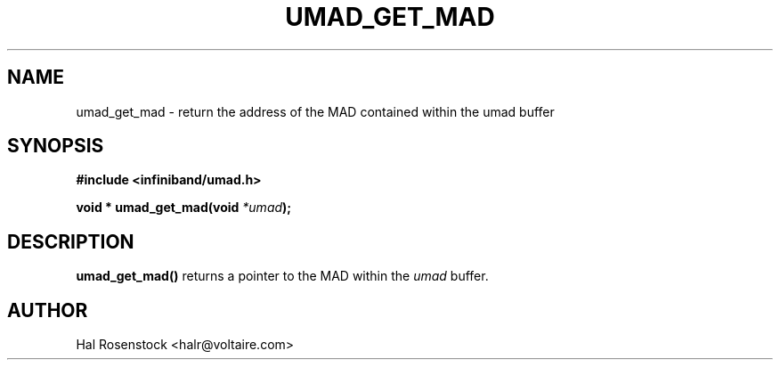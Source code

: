.\" -*- nroff -*-
.\"
.TH UMAD_GET_MAD 3  "May 11, 2007" "OpenIB" "OpenIB Programmer\'s Manual"
.SH "NAME"
umad_get_mad \- return the address of the MAD contained within the umad buffer
.SH "SYNOPSIS"
.nf
.B #include <infiniband/umad.h>
.sp
.BI "void * umad_get_mad(void " "*umad");
.fi
.SH "DESCRIPTION"
.B umad_get_mad()
returns a pointer to the MAD within the
.I umad\fR
buffer.
.SH "AUTHOR"
.TP
Hal Rosenstock <halr@voltaire.com>
